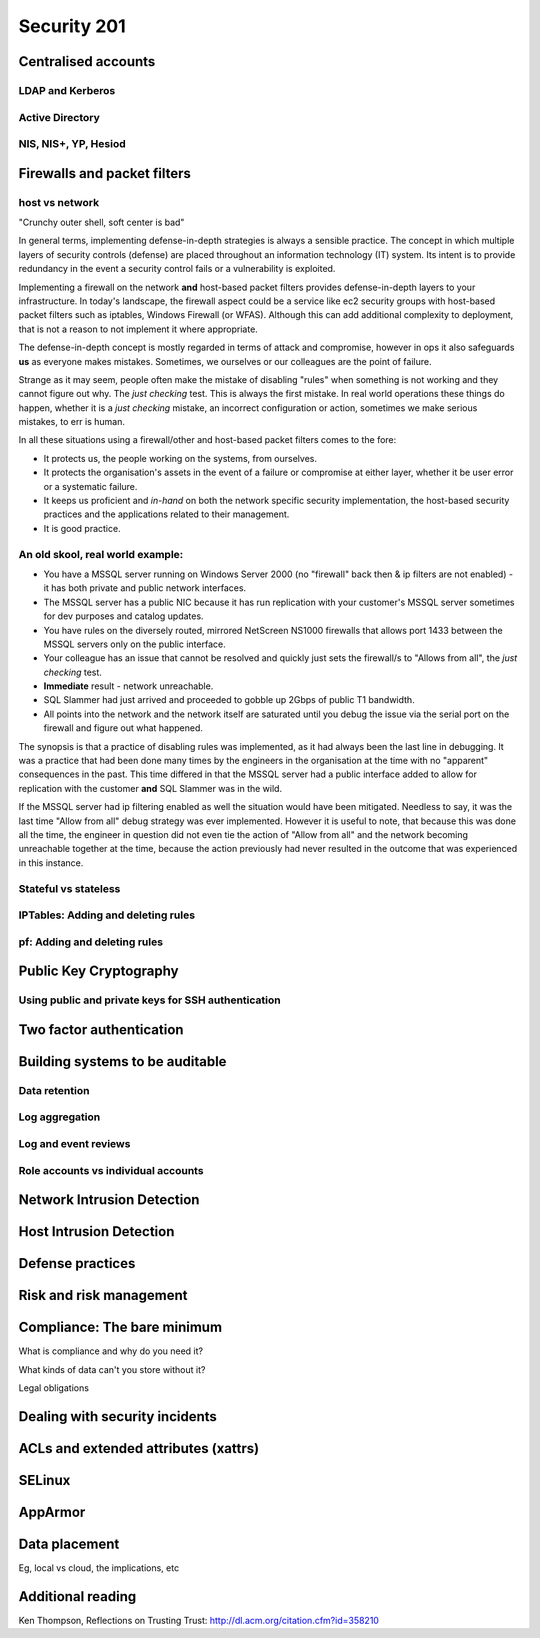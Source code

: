 Security 201
************

Centralised accounts
====================

LDAP and Kerberos
-----------------

Active Directory
----------------

NIS, NIS+, YP, Hesiod
---------------------


Firewalls and packet filters
============================

host vs network
---------------

"Crunchy outer shell, soft center is bad"

In general terms, implementing defense-in-depth strategies is always a sensible 
practice.  The concept in which multiple layers of security controls (defense) 
are placed throughout an information technology (IT) system.  Its intent is to 
provide redundancy in the event a security control fails or a vulnerability is 
exploited.

Implementing a firewall on the network **and** host-based packet filters 
provides defense-in-depth layers to your infrastructure.  In today's landscape, 
the firewall aspect could be a service like ec2 security groups with host-based 
packet filters such as iptables, Windows Firewall (or WFAS).  Although this can 
add additional complexity to deployment, that is not a reason to not implement 
it where appropriate.

The defense-in-depth concept is mostly regarded in terms of attack and 
compromise, however in ops it also safeguards **us** as everyone makes mistakes.  
Sometimes, we ourselves or our colleagues are the point of failure.

Strange as it may seem, people often make the mistake of disabling "rules" when 
something is not working and they cannot figure out why.  The *just checking* 
test.  This is always the first mistake.  In real world operations these things 
do happen, whether it is a *just checking* mistake, an incorrect configuration 
or action, sometimes we make serious mistakes, to err is human.

In all these situations using a firewall/other and host-based packet filters 
comes to the fore:

- It protects us, the people working on the systems, from ourselves.
- It protects the organisation's assets in the event of a failure or compromise 
  at either layer, whether it be user error or a systematic failure.
- It keeps us proficient and *in-hand* on both the network specific 
  security implementation, the host-based security practices and the 
  applications related to their management.
- It is good practice.

An old skool, real world example:
---------------------------------

- You have a MSSQL server running on Windows Server 2000 (no "firewall" back 
  then & ip filters are not enabled) - it has both private and public network 
  interfaces.
- The MSSQL server has a public NIC because it has run replication with your 
  customer's MSSQL server sometimes for dev purposes and catalog updates.
- You have rules on the diversely routed, mirrored NetScreen NS1000 firewalls 
  that allows port 1433 between the MSSQL servers only on the public interface.
- Your colleague has an issue that cannot be resolved and quickly just sets the
  firewall/s to "Allows from all", the *just checking* test.
- **Immediate** result - network unreachable.
- SQL Slammer had just arrived and proceeded to gobble up 2Gbps of public T1 
  bandwidth.
- All points into the network and the network itself are saturated until you 
  debug the issue via the serial port on the firewall and figure out what 
  happened.

The synopsis is that a practice of disabling rules was implemented, as it had 
always been the last line in debugging.  It was a practice that had been done 
many times by the engineers in the organisation at the time with no "apparent" 
consequences in the past.  This time differed in that the MSSQL server had a 
public interface added to allow for replication with the customer **and** 
SQL Slammer was in the wild.

If the MSSQL server had ip filtering enabled as well the situation would have 
been mitigated.  Needless to say, it was the last time "Allow from all" debug 
strategy was ever implemented.  However it is useful to note, that because this
was done all the time, the engineer in question did not even tie the action of 
"Allow from all" and the network becoming unreachable together at the time, 
because the action previously had never resulted in the outcome that was 
experienced in this instance.

Stateful vs stateless
---------------------

IPTables: Adding and deleting rules
-----------------------------------

pf: Adding and deleting rules
-----------------------------


Public Key Cryptography
=======================

.. todo::
   What is PKI? What uses it? Why is it important?

Using public and private keys for SSH authentication
----------------------------------------------------


Two factor authentication
=========================


Building systems to be auditable
================================

Data retention
--------------

Log aggregation
---------------

Log and event reviews
---------------------

Role accounts vs individual accounts
------------------------------------


Network Intrusion Detection
============================


Host Intrusion Detection
=========================


Defense practices
=================


Risk and risk management
========================


Compliance: The bare minimum
============================

What is compliance and why do you need it?

What kinds of data can't you store without it?

Legal obligations


Dealing with security incidents
===============================


ACLs and extended attributes (xattrs)
=====================================


SELinux
=======


AppArmor
========


Data placement
==============
Eg, local vs cloud, the implications, etc


Additional reading
==================
Ken Thompson, Reflections on Trusting Trust:
http://dl.acm.org/citation.cfm?id=358210
